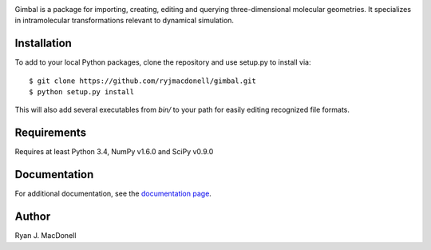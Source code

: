 .. image:: https://github.com/ryjmacdonell/gimbal/blob/master/docs/gimbal_logo.svg

.. image:: https://travis-ci.org/ryjmacdonell/gimbal.svg?branch=master
    :target: https://travis-ci.org/ryjmacdonell/gimbal

.. image:: https://readthedocs.org/projects/gimbal-editor/badge/?version=latest
    :target: https://gimbal-editor.readthedocs.io/en/latest/?badge=latest

.. image:: https://codecov.io/gh/ryjmacdonell/gimbal/branch/master/graph/badge.svg
    :target: https://codecov.io/gh/ryjmacdonell/gimbal

Gimbal is a package for importing, creating, editing and querying
three-dimensional molecular geometries. It specializes in intramolecular
transformations relevant to dynamical simulation.

Installation
------------
To add to your local Python packages, clone the repository and use setup.py
to install via::

    $ git clone https://github.com/ryjmacdonell/gimbal.git
    $ python setup.py install

This will also add several executables from `bin/` to your path for easily
editing recognized file formats.

Requirements
------------
Requires at least Python 3.4, NumPy v1.6.0 and SciPy v0.9.0

Documentation
-------------
For additional documentation, see the `documentation page <https://gimbal-editor.readthedocs.io/en/latest>`_.

Author
------
Ryan J. MacDonell
